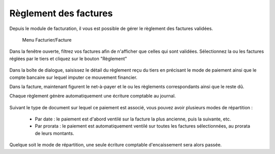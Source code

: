 Règlement des factures
======================

Depuis le module de facturation, il vous est possible de gérer le règlement des factures validées.

     Menu Facturier/Facture

Dans la fenêtre ouverte, filtrez vos factures afin de n'afficher que celles qui sont validées.
Sélectionnez la ou les factures réglées par le tiers et cliquez sur le bouton "Règlement"

    .. image:: payoff.png

Dans la boîte de dialogue, saisissez le détail du règlement reçu du tiers en précisant le mode de paiement ainsi que le  compte bancaire sur lequel imputer ce mouvement financier.

Dans la facture, maintenant figurent le net-à-payer  et le ou les règlements correspondants ainsi que le reste dû.

Chaque règlement génère automatiquement une écriture comptable au journal.

    .. image:: multi-payoff.png

Suivant le type de document sur lequel ce paiement est associé, vous pouvez avoir plusieurs modes de répartition :

 - Par date : le paiement est d'abord ventilé sur la facture la plus ancienne, puis la suivante, etc.
 - Par prorata : le paiement est automatiquement ventilé sur toutes les factures sélectionnées, au prorata de leurs montants. 

Quelque soit le mode de répartition, une seule écriture comptable d'encaissement sera alors passée.
